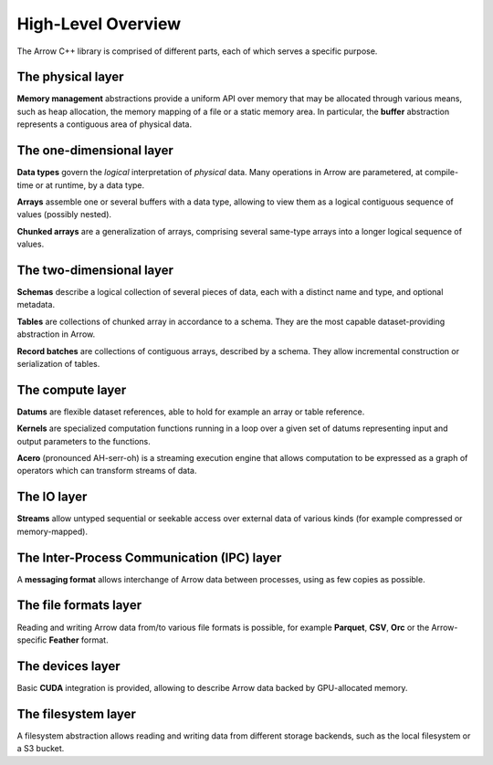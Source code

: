 .. Licensed to the Apache Software Foundation (ASF) under one
.. or more contributor license agreements.  See the NOTICE file
.. distributed with this work for additional information
.. regarding copyright ownership.  The ASF licenses this file
.. to you under the Apache License, Version 2.0 (the
.. "License"); you may not use this file except in compliance
.. with the License.  You may obtain a copy of the License at

..   http://www.apache.org/licenses/LICENSE-2.0

.. Unless required by applicable law or agreed to in writing,
.. software distributed under the License is distributed on an
.. "AS IS" BASIS, WITHOUT WARRANTIES OR CONDITIONS OF ANY
.. KIND, either express or implied.  See the License for the
.. specific language governing permissions and limitations
.. under the License.

.. default-domain:: cpp
.. highlight:: cpp

High-Level Overview
===================

The Arrow C++ library is comprised of different parts, each of which serves
a specific purpose.

The physical layer
------------------

**Memory management** abstractions provide a uniform API over memory that
may be allocated through various means, such as heap allocation, the memory
mapping of a file or a static memory area.  In particular, the **buffer**
abstraction represents a contiguous area of physical data.

The one-dimensional layer
-------------------------

**Data types** govern the *logical* interpretation of *physical* data.
Many operations in Arrow are parametered, at compile-time or at runtime,
by a data type.

**Arrays** assemble one or several buffers with a data type, allowing to
view them as a logical contiguous sequence of values (possibly nested).

**Chunked arrays** are a generalization of arrays, comprising several same-type
arrays into a longer logical sequence of values.

The two-dimensional layer
-------------------------

**Schemas** describe a logical collection of several pieces of data,
each with a distinct name and type, and optional metadata.

**Tables** are collections of chunked array in accordance to a schema. They
are the most capable dataset-providing abstraction in Arrow.

**Record batches** are collections of contiguous arrays, described
by a schema.  They allow incremental construction or serialization of tables.

The compute layer
-----------------

**Datums** are flexible dataset references, able to hold for example an array or table
reference.

**Kernels** are specialized computation functions running in a loop over a
given set of datums representing input and output parameters to the functions.

**Acero** (pronounced AH-serr-oh) is a streaming execution engine that allows computation to be expressed
as a graph of operators which can transform streams of data.

The IO layer
------------

**Streams** allow untyped sequential or seekable access over external data
of various kinds (for example compressed or memory-mapped).

The Inter-Process Communication (IPC) layer
-------------------------------------------

A **messaging format** allows interchange of Arrow data between processes, using
as few copies as possible.

The file formats layer
----------------------

Reading and writing Arrow data from/to various file formats is possible, for
example **Parquet**, **CSV**, **Orc** or the Arrow-specific **Feather** format.

The devices layer
-----------------

Basic **CUDA** integration is provided, allowing to describe Arrow data backed
by GPU-allocated memory.

The filesystem layer
--------------------

A filesystem abstraction allows reading and writing data from different storage
backends, such as the local filesystem or a S3 bucket.
